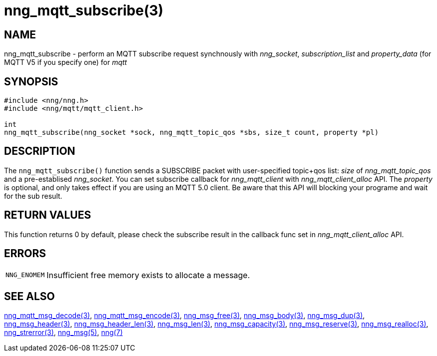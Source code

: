 = nng_mqtt_subscribe(3)
// This document is supplied under the terms of the MIT License, a
// copy of which should be located in the distribution where this
// file was obtained (LICENSE.txt).  A copy of the license may also be
// found online at https://opensource.org/licenses/MIT.
//

== NAME

nng_mqtt_subscribe - perform an MQTT subscribe request synchnously with _nng_socket_, __subscription_list__ and __property_data__ (for MQTT V5 if you specify one) for __mqtt__

== SYNOPSIS

[source, c]
----
#include <nng/nng.h>
#include <nng/mqtt/mqtt_client.h>

int
nng_mqtt_subscribe(nng_socket *sock, nng_mqtt_topic_qos *sbs, size_t count, property *pl)
----

== DESCRIPTION

The `nng_mqtt_subscribe()` function sends a SUBSCRIBE packet with user-specified topic+qos list: _size_ of _nng_mqtt_topic_qos_ and a pre-establised _nng_socket_. You can set subscribe callback for _nng_mqtt_client_ with _nng_mqtt_client_alloc_ API. The _property_ is optional, and only takes effect if you are using an MQTT 5.0 client.
Be aware that this API will blocking your programe and wait for the sub result.

== RETURN VALUES

This function returns 0 by default, please check the subscribe result in the callback func set in _nng_mqtt_client_alloc_ API.

== ERRORS

[horizontal]
`NNG_ENOMEM`:: Insufficient free memory exists to allocate a message.

== SEE ALSO

[.text-left]
xref:nng_mqtt_msg_decode.3.adoc[nng_mqtt_msg_decode(3)],
xref:nng_mqtt_msg_encode.3.adoc[nng_mqtt_msg_encode(3)],
xref:nng_msg_free.3.adoc[nng_msg_free(3)],
xref:nng_msg_body.3.adoc[nng_msg_body(3)],
xref:nng_msg_dup.3.adoc[nng_msg_dup(3)],
xref:nng_msg_header.3.adoc[nng_msg_header(3)],
xref:nng_msg_header_len.3.adoc[nng_msg_header_len(3)],
xref:nng_msg_len.3.adoc[nng_msg_len(3)],
xref:nng_msg_capacity.3.adoc[nng_msg_capacity(3)],
xref:nng_msg_reserve.3.adoc[nng_msg_reserve(3)],
xref:nng_msg_realloc.3.adoc[nng_msg_realloc(3)],
xref:nng_strerror.3.adoc[nng_strerror(3)],
xref:nng_msg.5.adoc[nng_msg(5)],
xref:nng.7.adoc[nng(7)]
